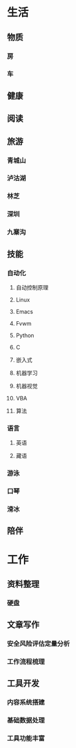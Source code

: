 #+BEGIN_COMMENT
<2019-10-06 Sun> 人生的规划
#+END_COMMENT
* 生活
** 物质
*** 房
*** 车
** 健康

** 阅读

** 旅游
*** 青城山
*** 泸沽湖
*** 林芝
*** 深圳
*** 九寨沟
** 技能
*** 自动化
**** 自动控制原理
**** Linux
**** Emacs
**** Fvwm
**** Python
**** C
**** 嵌入式
**** 机器学习
**** 机器视觉
**** VBA
**** 算法
*** 语言
**** 英语
**** 藏语
*** 游泳
*** 口琴
*** 滑冰
** 陪伴
* 工作
** 资料整理
*** 硬盘
** 文章写作
*** 安全风险评估定量分析
*** 工作流程梳理
** 工具开发
*** 内容系统搭建
*** 基础数据处理
*** 工具功能丰富
